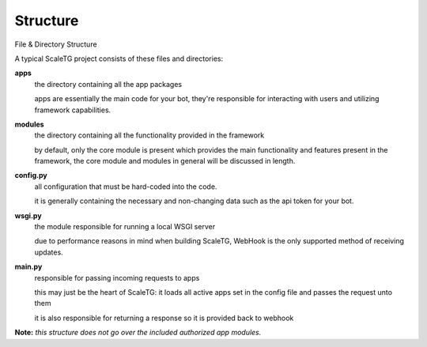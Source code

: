 Structure
==========
File & Directory Structure 

A typical ScaleTG project consists of these files and directories:

**apps**
   the directory containing all the app packages

   apps are essentially the main code for your bot, they're responsible for interacting with users
   and utilizing framework capabilities.
**modules**
   the directory containing all the functionality provided in the framework
   
   by default, only the core module is present which provides the main functionality and features present in the framework,
   the core module and modules in general will be discussed in length.
**config.py**
   all configuration that must be hard-coded into the code.

   it is generally containing the necessary and non-changing data such as the api token for your bot.
**wsgi.py**
   the module responsible for running a local WSGI server

   due to performance reasons in mind when building ScaleTG, WebHook is the only supported method of receiving updates.
**main.py**
   responsible for passing incoming requests to apps

   this may just be the heart of ScaleTG: it loads all active apps set in the config file and passes the request unto them

   it is also responsible for returning a response so it is provided back to webhook

**Note:** *this structure does not go over the included authorized app modules.*
